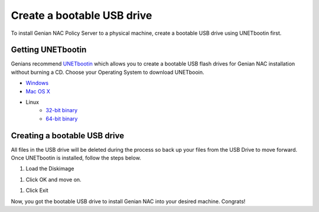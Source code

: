 Create a bootable USB drive
===========================

To install Genian NAC Policy Server to a physical machine, create a bootable USB drive using UNETbootin first.

Getting UNETbootin
------------------

Genians recommend `UNETbootin`_ which allows you to create a bootable USB flash drives for Genian NAC installation without burning a CD. Choose your Operating System to download UNETbooin.

- `Windows`_
- `Mac OS X`_
- Linux
   - `32-bit binary`_
   - `64-bit binary`_

Creating a bootable USB drive
-----------------------------

All files in the USB drive will be deleted during the process so back up your files from the USB Drive to move forward. Once UNETbootin is installed, follow the steps below.

#. Load the Diskimage

.. image:: /images/unetbootin-1-loading-image.png

#. Click OK and move on.

.. image:: /images/unetbootin-2-copying-files.png

#. Click Exit

.. image:: /images/unetbootin-3-installation-complete.png

Now, you got the bootable USB drive to install Genian NAC into your desired machine. Congrats!

.. _UNETbootin: https://unetbootin.github.io/
.. _Windows: http://launchpad.net/unetbootin/trunk/625/+download/unetbootin-windows-625.exe
.. _Mac OS X: http://launchpad.net/unetbootin/trunk/625/+download/unetbootin-mac-625.dmg
.. _32-bit binary: http://launchpad.net/unetbootin/trunk/625/+download/unetbootin-linux-625.bin
.. _64-bit binary: http://launchpad.net/unetbootin/trunk/625/+download/unetbootin-linux64-625.bin
